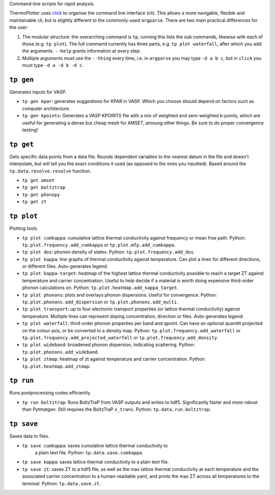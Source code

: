 Command-line scripts for rapid analysis.

ThermoPlotter uses `click`_ to organise the command line interface (cli).
This allows a more navigable, flexible and maintainable cli, but is slightly
different to the commonly-used ``argparse``. There are two main
practical differences for the user:

1. The modular structure: the overarching command is ``tp``, running
   this lists the sub commands, likewise with each of those (e.g. ``tp
   plot``). The full command currently has three parts, e.g. ``tp plot
   waterfall``, after which you add the arguments. ``--help`` grants
   information at every step.
2. Multiple arguments must use the ``--thing`` every time, i.e. in
   ``argparse`` you may type ``-d a b c``, but in ``click`` you must
   type ``-d a -d b -d c``.

.. _click: https://click.palletsprojects.com/en/8.0.x/

----------
``tp gen``
----------

Generates inputs for VASP.

- ``tp gen kpar``: generates suggestions for KPAR in VASP. Which you
  choose should depend on factors such as computer architecture.
- ``tp gen kpoints``: Generates a VASP KPOINTS file with a mix of
  weighted and zero-weighted k-points, which are useful for generating
  a dense but cheap mesh for AMSET, amoung other things. Be sure to do
  proper convergence testing!

----------
``tp get``
----------

Gets specific data points from a data file. Rounds dependent variables
to the nearest datum in the file and doesn't interpolate, but will tell
you the exact conditions it used (as opposed to the ones you inputted).
Based around the ``tp.data.resolve.resolve`` function.

- ``tp get amset``
- ``tp get boltztrap``
- ``tp get phonopy``
- ``tp get zt``

-----------
``tp plot``
-----------

Plotting tools.

- ``tp plot cumkappa``: cumulative lattice thermal conductivity against
  frequency or mean free path. Python: ``tp.plot.frequency.add_cumkappa``
  or ``tp.plot.mfp.add_cumkappa``.
- ``tp plot dos``: phonon density of states. Python:
  ``tp.plot.frequency.add_dos``.
- ``tp plot kappa``: line graphs of thermal conductivity against
  temperature. Can plot a lines for different directions, or different
  files. Auto-generates legend.
- ``tp plot kappa-target``: heatmap of the highest lattice thermal
  conductivity possible to reach a target ZT against temperature and
  carrier concentration. Useful to help decide if a material is worth
  doing expensive third-order phonon calculations on. Python:
  ``tp.plot.heatmap.add_kappa_target``.
- ``tp plot phonons``: plots and overlays phonon dispersions. Useful for
  convergence. Python: ``tp.plot.phonons.add_dispersion`` or
  ``tp.plot.phonons.add_multi``.
- ``tp plot transport``: up to four electronic transport properties (or
  lattice thermal conductivity) against temperature. Multiple lines can
  represent doping concentration, direction or files. Auto-generates
  legend.
- ``tp plot waterfall``: third-order phonon properties per band and
  qpoint. Can have an optional quantitt projected on the colour axis,
  or be converted to a density map. Python:
  ``tp.plot.frequency.add_waterfall`` or
  ``tp.plot.frequency.add_projected_waterfall`` or
  ``tp.plot.frequency.add_density``.
- ``tp plot wideband``: broadened phonon dispersion, indicating
  scattering. Python: ``tp.plot.phonons.add_wideband``.
- ``tp plot ztmap``: heatmap of zt against temperature and carrier
  concentration. Python: ``tp.plot.heatmap.add_ztmap``.

----------
``tp run``
----------

Runs postprocessing codes efficiently.

- ``tp run boltztrap``: Runs BoltzTraP from VASP outputs and writes to
  hdf5. Significantly faster and more robust than Pytmatgen. Still
  requires the BoltzTraP ``x_trans``. Python: ``tp.data.run.boltztrap``.

-----------
``tp save``
-----------

Saves data to files.

- ``tp save cumkappa``: saves cumulative lattice thermal conductivity to
   a plain text file. Python: ``tp.data.save.cumkappa``.
- ``tp save kappa``: saves lattice thermal conductivity to a plain text
  file.
- ``tp save zt``: saves ZT to a hdf5 file, as well as the max lattice
  thermal conductivity at each temperature and the associated carrier
  concentration to a human-readable yaml, and prints the max ZT across
  all temperatures to the terminal. Python: ``tp.data.save.zt``.
